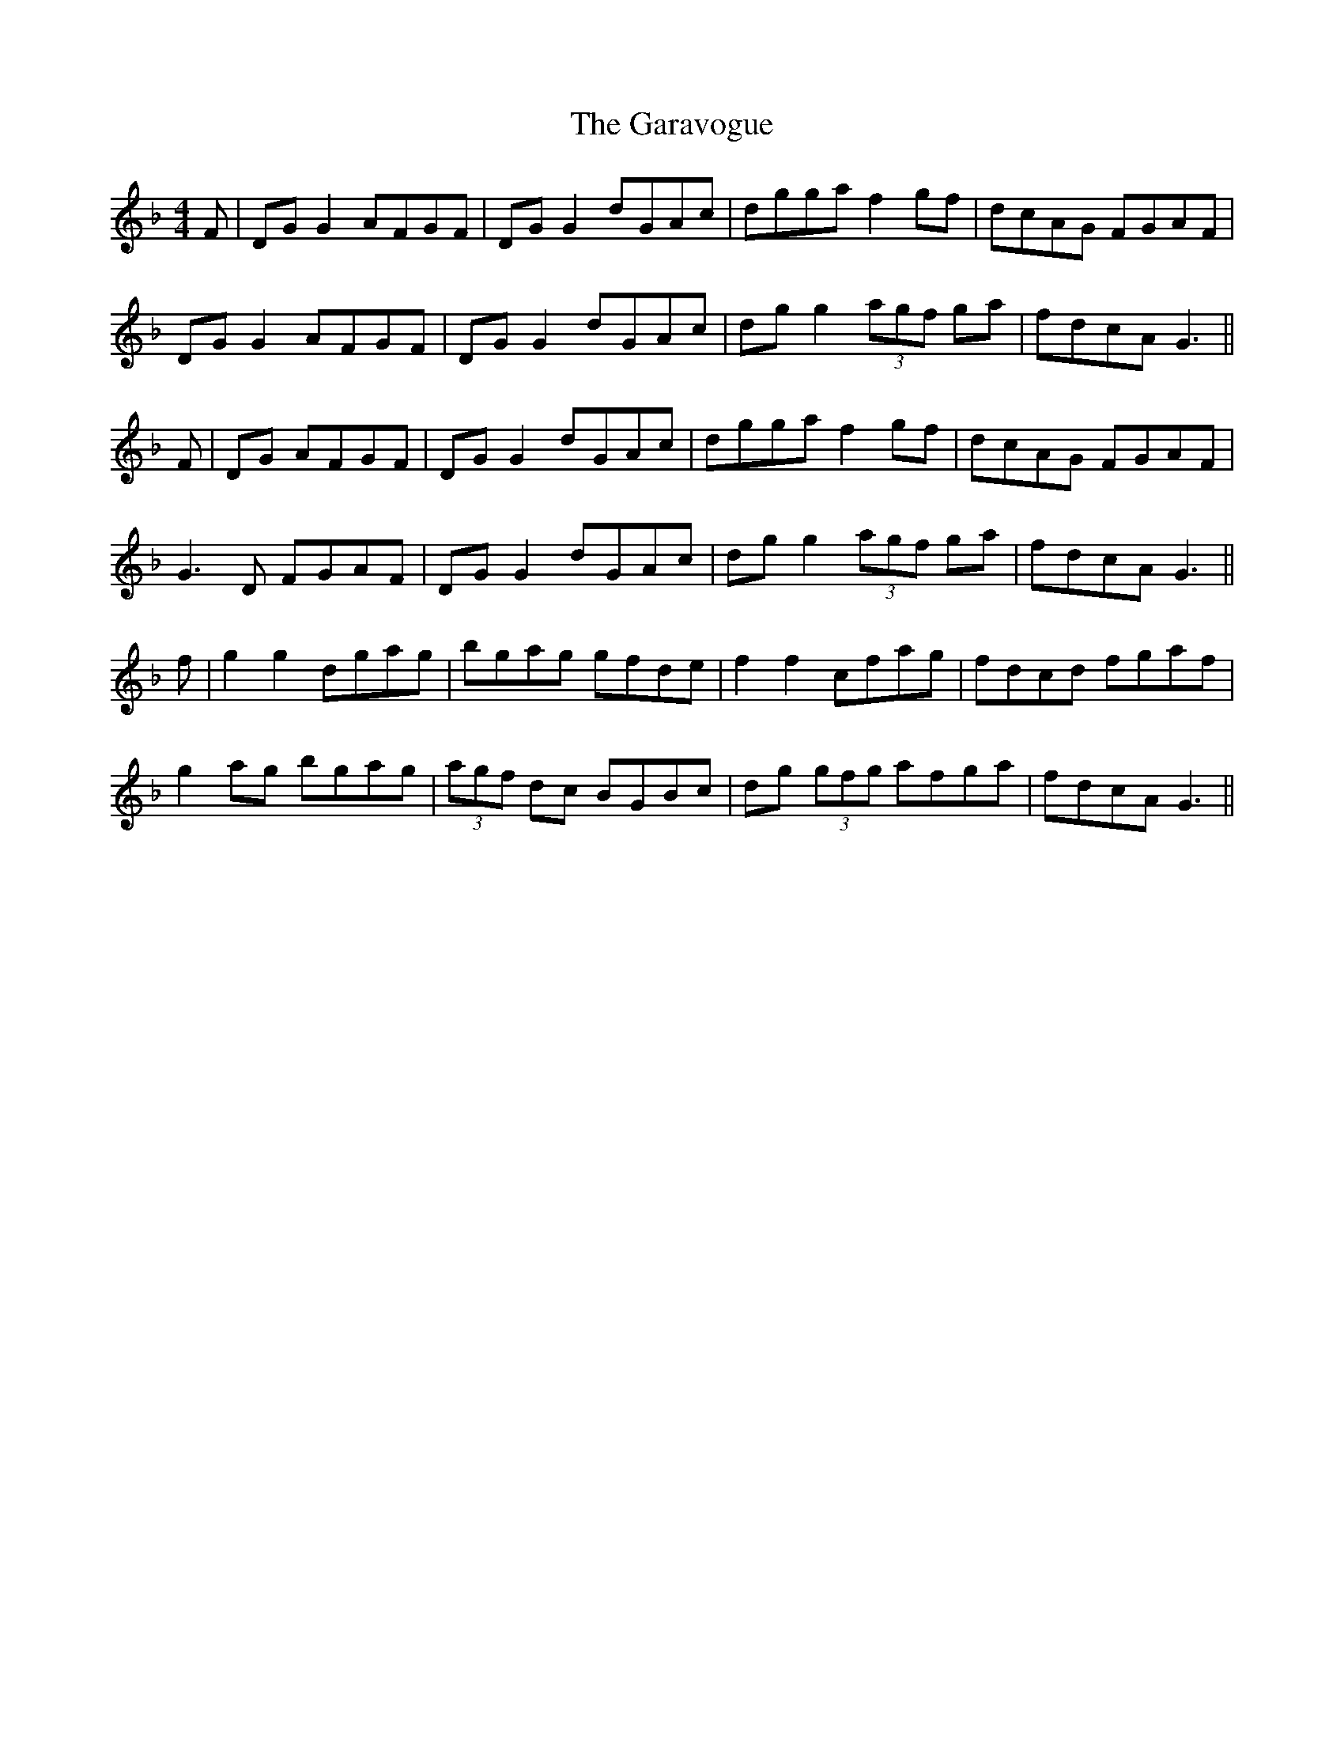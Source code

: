 X: 14812
T: Garavogue, The
R: reel
M: 4/4
K: Fmajor
F|DG G2 AFGF|DG G2 dGAc|dgga f2 gf|dcAG FGAF|
DG G2 AFGF|DG G2 dGAc|dg g2 (3agf ga|fdcA G3||
F|DG AFGF|DG G2 dGAc|dgga f2 gf|dcAG FGAF|
G3 D FGAF|DG G2 dGAc|dg g2 (3agf ga|fdcA G3||
f|g2 g2 dgag|bgag gfde|f2 f2 cfag|fdcd fgaf|
g2 ag bgag|(3agf dc BGBc|dg (3gfg afga|fdcA G3||

